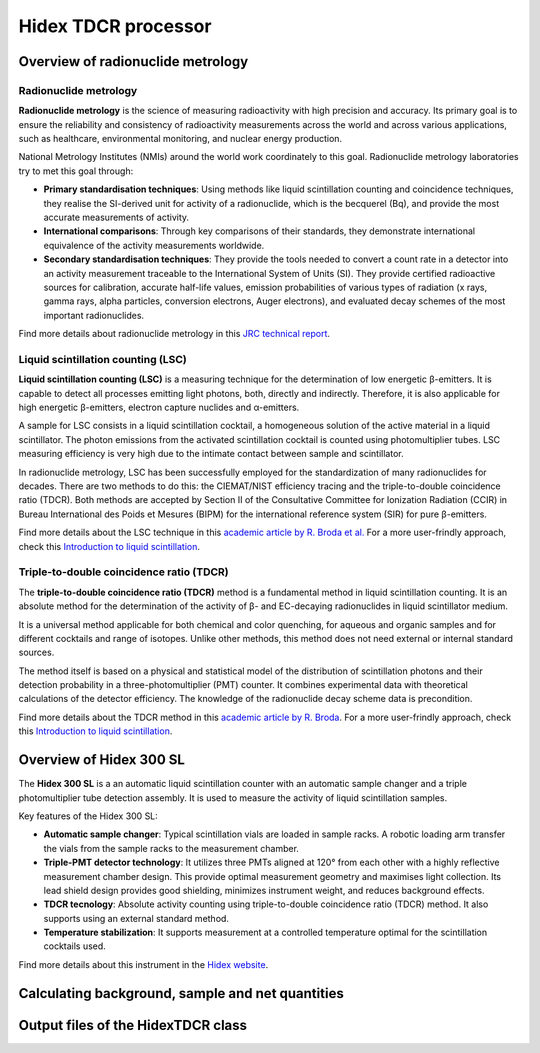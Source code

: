Hidex TDCR processor
====================

Overview of radionuclide metrology
----------------------------------

Radionuclide metrology
^^^^^^^^^^^^^^^^^^^^^^

**Radionuclide metrology** is the science of measuring radioactivity with high precision and accuracy.
Its primary goal is to ensure the reliability and consistency of radioactivity measurements across the world
and across various applications, such as healthcare, environmental monitoring, and nuclear energy production.

National Metrology Institutes (NMIs) around the world work coordinately to this goal.
Radionuclide metrology laboratories try to met this goal through:

- **Primary standardisation techniques**:
  Using methods like liquid scintillation counting and coincidence techniques,
  they realise the SI-derived unit for activity of a radionuclide, which is the becquerel (Bq),
  and provide the most accurate measurements of activity.

- **International comparisons**:
  Through key comparisons of their standards, they demonstrate international equivalence of the activity
  measurements worldwide.

- **Secondary standardisation techniques**:
  They provide the tools needed to convert a count rate in a detector into an activity measurement traceable to the
  International System of Units (SI).
  They provide certified radioactive sources for calibration, accurate half-life values, emission
  probabilities of various types of radiation (x rays, gamma rays, alpha particles, conversion electrons, Auger
  electrons), and evaluated decay schemes of the most important radionuclides.

Find more details about radionuclide metrology in this
`JRC technical report <https://publications.jrc.ec.europa.eu/repository/handle/JRC129308>`_.

Liquid scintillation counting (LSC)
^^^^^^^^^^^^^^^^^^^^^^^^^^^^^^^^^^^

**Liquid scintillation counting (LSC)** is a measuring technique for the determination of low energetic β-emitters.
It is capable to detect all processes emitting light photons, both, directly and indirectly.
Therefore, it is also applicable for high energetic β-emitters, electron capture nuclides and α-emitters.

A sample for LSC consists in a liquid scintillation cocktail,
a homogeneous solution of the active material in a liquid scintillator.
The photon emissions from the activated scintillation cocktail is counted using photomultiplier tubes.
LSC measuring efficiency is very high due to the intimate contact between sample and scintillator.

In radionuclide metrology, LSC has been successfully employed for the standardization of many radionuclides for decades.
There are two methods to do this: the CIEMAT/NIST efficiency tracing and the triple-to-double coincidence ratio (TDCR).
Both methods are accepted by Section II of the Consultative Committee for Ionization Radiation (CCIR) in
Bureau International des Poids et Mesures (BIPM) for the international reference system (SIR) for pure β-emitters.

Find more details about the LSC technique in this
`academic article by R. Broda et al. <http://doi.org/10.1088/0026-1394/44/4/S06>`_
For a more user-frindly approach, check this
`Introduction to liquid scintillation <https://www.hidex.com/hidex-methods/introduction/triple-coincidence-applications>`_.

Triple-to-double coincidence ratio (TDCR)
^^^^^^^^^^^^^^^^^^^^^^^^^^^^^^^^^^^^^^^^^

The **triple-to-double coincidence ratio (TDCR)** method is a fundamental method in liquid scintillation counting.
It is an absolute method for the determination of the activity of β- and EC-decaying radionuclides
in liquid scintillator medium.

It is a universal method applicable for both chemical and color quenching, for aqueous and organic samples and
for different cocktails and range of isotopes.
Unlike other methods, this method does not need external or internal standard sources.

The method itself is based on a physical and statistical model of the distribution of scintillation photons and
their detection probability in a three-photomultiplier (PMT) counter.
It combines experimental data with theoretical calculations of the detector efficiency.
The knowledge of the radionuclide decay scheme data is precondition.

Find more details about the TDCR method in this
`academic article by R. Broda <https://doi.org/10.1016/S0969-8043(03)00056-3>`_.
For a more user-frindly approach, check this
`Introduction to liquid scintillation <https://www.hidex.com/hidex-methods/introduction/triple-coincidence-applications>`_.

Overview of Hidex 300 SL
------------------------

The **Hidex 300 SL** is a an automatic liquid scintillation counter
with an automatic sample changer and a triple photomultiplier tube detection assembly.
It is used to measure the activity of liquid scintillation samples.

Key features of the Hidex 300 SL:

- **Automatic sample changer**:
  Typical scintillation vials are loaded in sample racks.
  A robotic loading arm transfer the vials from the sample racks to the measurement chamber.
- **Triple-PMT detector technology**:
  It utilizes three PMTs aligned at 120° from each other with a highly reflective measurement chamber design.
  This provide optimal measurement geometry and maximises light collection.
  Its lead shield design provides good shielding, minimizes instrument weight, and reduces background effects.
- **TDCR tecnology**:
  Absolute activity counting using triple-to-double coincidence ratio (TDCR) method.
  It also supports using an external standard method.
- **Temperature stabilization**:
  It supports measurement at a controlled temperature optimal for the scintillation cocktails used.

Find more details about this instrument in the
`Hidex website <https://www.hidex.com/products/liquid-scintillation-counters/hidex-300-sl>`_.

Calculating background, sample and net quantities
-------------------------------------------------

Output files of the HidexTDCR class
--------------------------------------------
